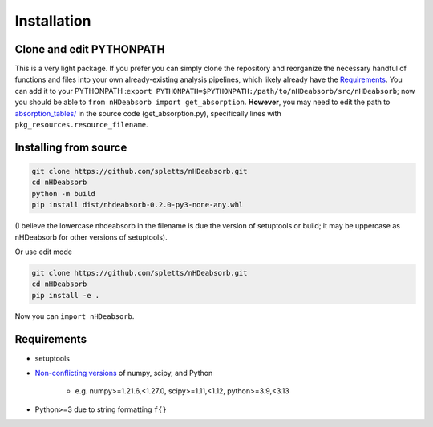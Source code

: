 Installation
============

Clone and edit PYTHONPATH
-------------------------

This is a very light package.
If you prefer you can simply clone the repository and reorganize the necessary handful of functions and files into your own already-existing analysis pipelines,
which likely already have the `Requirements`_.
You can add it to your PYTHONPATH :``export PYTHONPATH=$PYTHONPATH:/path/to/nHDeabsorb/src/nHDeabsorb``;
now you should be able to ``from nHDeabsorb import get_absorption``.
**However**, you may need to edit the path to `absorption_tables/ <https://github.com/spletts/nHDeabsorb/src/nHDeabsorb/absorption_tables>`_ in the source code (get_absorption.py), specifically lines with ``pkg_resources.resource_filename``.


.. _Installing from source:

Installing from source
---------------------------

.. code:: bash

   git clone https://github.com/spletts/nHDeabsorb.git
   cd nHDeabsorb
   python -m build
   pip install dist/nhdeabsorb-0.2.0-py3-none-any.whl


(I believe the lowercase nhdeabsorb in the filename is due the version of setuptools or build; it may be uppercase as nHDeabsorb for other versions of setuptools).

Or use edit mode

.. code:: bash

  git clone https://github.com/spletts/nHDeabsorb.git
  cd nHDeabsorb
  pip install -e .


Now you can ``import nHDeabsorb``.

.. _Requirements:

Requirements
-----------------

* setuptools
* `Non-conflicting versions <https://docs.scipy.org/doc/scipy-1.15.2/dev/toolchain.html>`_ of numpy, scipy, and Python

    * e.g. numpy>=1.21.6,<1.27.0, scipy>=1.11,<1.12, python>=3.9,<3.13
* Python>=3 due to string formatting ``f{}``
